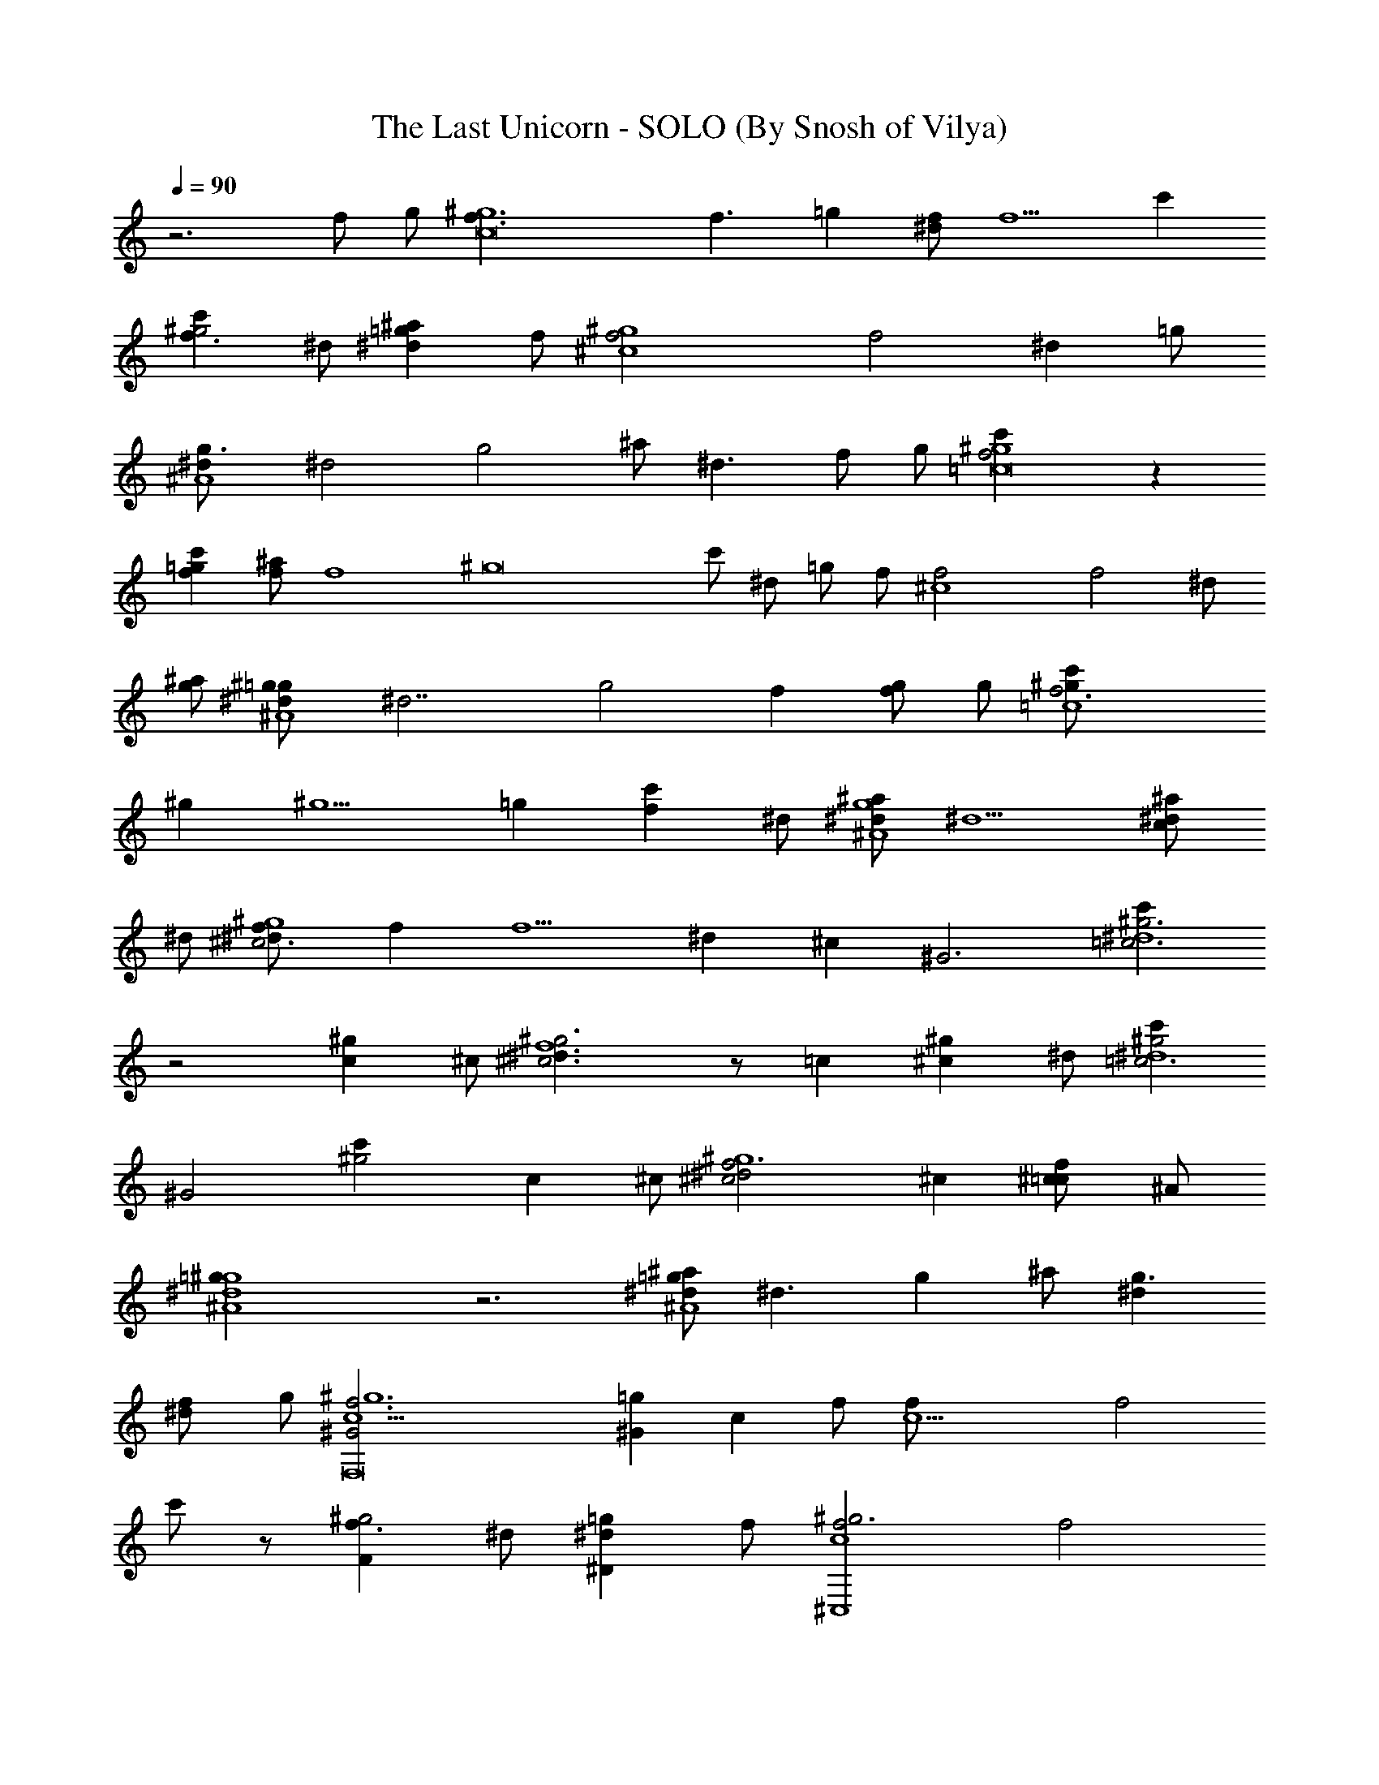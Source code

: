 X:1
T:The Last Unicorn - SOLO (By Snosh of Vilya)
Z:America
L:1/4
Q:90
K:C
z3 f/2 g/2 [^g6c8f3/2] [f3/2z/2] =g [^d/2f/2] [f5/2z3/2] c'
[c'f3/2^g2z/2] ^d/2 [^a^d=gz/2] f/2 [^g4^c4f2] [f2z] [^dz/2] =g/2
[g3/2^d/2^A4] [^d2z] [g2z/2] ^a/2 [^d3/2z/2] f/2 g/2 [f2c'^g4=c8] z
[fc'=g] [f/2^a] [f4z/2] [^g8z2] c'/2 ^d/2 =g/2 f/2 [^c4f2] [f2z] ^d/2
[^a/2g/2] [^g^A4^d/2=g] [^d7/2z/2] [g2z] f [g/2f/2] g/2 [f3c'^g/2=c4]
^g [^g5/2z] [=gz/2] [fc'z/2] ^d/2 [^d/2^a^A4g4] ^d5/2 [^d/2^ac/2]
^d/2 [^d^g4f/2^c3] f [f5/2z] [^dz/2] [^cz/2] [^G3z/2] [c'^g3=c3^d4]
z2 [^gcz/2] ^c/2 [^c3^g3^d3/2f4] z/2 =c [^c^gz/2] ^d/2 [c'^g2=c3^d4]
[^G2z] [^g2c'] [cz/2] ^c/2 [f3^c2^d2^g4] ^c [f^c=c/2] ^A/2
[^d4=g^g4^A4] z3 [^a/2^A4^d/2=g] [^d3/2z/2] [gz/2] ^a/2 [^dg3/2]
[^df/2] g/2 [F,8^G2c5/2f3^g6] [^G=gz/2] [cz/2] f/2 [c9/2f/2] [f2z]
c'/2 z/2 [F^g2f3/2z/2] ^d/2 [^D=g^dz/2] f/2 [^g3f2^C,4c4] [f2z]
[^d^gz/2] =g/2 [^d/2g5/2^D,4^A4] [^d3z3/2] ^g/2 [=gz/2] f/2 [^d/2g/2]
[f2c12^g6F,8] [f=g] f/2 f/2 [f7/2z2] [^g3/2z/2] [=g/2^d/2] [c'/2g/2]
[^g5/2f3/2z/2] [^c/2^C,4] ^d/2 f [f^g2z/2] [^d/2=g/2] [^c/2f^d/2]
[^a/2^d/2g/2] [^A4^D,4^d/2g] [^d7/2z/2] [g5/2z2] f/2 g/2
[Cf2^g/2F,4=c4] ^g [^g5/2z/2] [f2z/2] =g ^d/2 [^d/2=C,4^A4g2]
[^d5/2z/2] c' [g2z] [^d/2c/2] ^d/2 [^c3/2f/2^C,4^g3] [^d/2f/2] f/2
[^c5/2f5/2z] ^d/2 [^g^dz/2] [^G3z/2] [c'^g3^G,4=c3^d4] z2 [^gc'cz/2]
^c/2 [f^g3^c3^d^C,4] [f3^G] =c [^g^G^cz/2] ^d/2 [c'^G,4=c3^d^g4]
[^d3^G2] [c'/2c] ^c/2 [^g2^d2^C,4^c5/2f4] [^gc'/2] [^c3/2z/2]
[^g^d/2^a/2] [^a2z/2] [=g4^D,4^d4^A4z2] f/2 z/2 [^g/2f/2] ^g/2
[^G8c'15/2^g8^G,3^d7] =G, [F,4z3] [^dz/2] c'/2 [^c^a3^C,2^d2^G3^g2] z
[^d^g^D,2] [^d=g/2^g/2^c=G] =g/2 [f4^g3/2F,4F4=c4] ^g3/2 =g
[=C,4G4c'4g4^d3/2] ^d3/2 c/2 ^d/2 [^C,4^c4f3/2] [f5/2z3/2] ^d
[^G,4^G4^d4^g4c'4z3] =c/2 ^c/2 [^C,4^c3^d] ^G =c [^cz/2] ^d/2
[^G,4^d4c'4z] ^G3/2 z/2 =c/2 ^c/2 [^C,4^c2^d2] [^c2z] =c
[^D,4^d2^D4^A4] [^d=g] [^df/2] g/2 [F,8^G2c5/2f3^g6] [^G=gz/2] [cz/2]
f/2 [c9/2f/2] [f2z] c'/2 z/2 [F^g2f3/2z/2] ^d/2 [^D=g^dz/2] f/2
[^g3f2^C,4c4] [f2z] [^d^gz/2] =g/2 [^d/2g5/2^D,4^A4] [^d3z3/2] ^g/2
[=gz/2] f/2 [^d/2g/2] [f2c12^g6F,8] [f=g] f/2 f/2 [f7/2z2] [^g3/2z/2]
[=g/2^d/2] [c'/2g/2] [^g5/2f3/2z/2] [^c/2^C,4] ^d/2 f [f^g2z/2]
[^d/2=g/2] [^c/2f^d/2] [^a/2^d/2g/2] [^A4^D,4^d/2g] [^d7/2z/2]
[g5/2z2] f/2 g/2 [Cf2^g/2F,4=c4] ^g [^g5/2z/2] [f2z/2] =g ^d/2
[^d/2=C,4^A4g2] [^d5/2z/2] c' [g2z] [^d/2c/2] ^d/2 [^c3/2f/2^C,4^g3]
[^d/2f/2] f/2 [^c5/2f5/2z] ^d/2 [^g^dz/2] [^G3z/2] [c'^g3^G,4=c3^d4]
z2 [^gc'cz/2] ^c/2 [f^g3^c3^d^C,4] [f3^G] =c [^g^G^cz/2] ^d/2
[c'^G,4=c3^d^g4] [^d3^G2] [c'/2c] ^c/2 [^g2^d2^C,4^c5/2f4] [^gc'/2]
[^c3/2z/2] [^g^d/2^a/2] [^a5/2z/2] [=g3^D,4^d3^A4] [^dgz/2]
[^c/2^g/2] [^g3/2^G8c'/2^G,3^d] [c'3/2z/2] [^d2z/2] [^gz/2]
[c'3/2z/2] [^g2z/2] [^d5/2=G,z/2] [c'3/2z/2] [f/2F,4] [^g3/2z/2]
[c'3/2z/2] [^d3/2z/2] [^gz/2] [c'z/2] [^g^d/2] [^d/2c'/2]
[^c2^a3^C,2^d2^G3^g2] [^d^g^D,2] [^d=g/2^c^g/2=G] =g/2
[f3/2^g3c'3F,4=g2F4] [f/2=c/2^G/2] [f2c2^G/2] z/2 [^G^dc'/2] c'/2
[^d2g^c3^a3^C,2f4] z [^dg^D,2] [^dg/2^c^g/2] =g/2 [^g2c'/2^d^G,8^G8]
[c'z/2] [^d3/2z/2] [c'3/2z/2] [^g2z/2] [^dz/2] [c'5z/2] [^d9/2z/2]
[^g4=g4] 